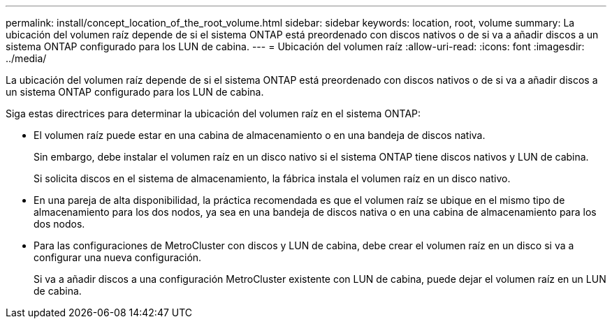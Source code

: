 ---
permalink: install/concept_location_of_the_root_volume.html 
sidebar: sidebar 
keywords: location, root, volume 
summary: La ubicación del volumen raíz depende de si el sistema ONTAP está preordenado con discos nativos o de si va a añadir discos a un sistema ONTAP configurado para los LUN de cabina. 
---
= Ubicación del volumen raíz
:allow-uri-read: 
:icons: font
:imagesdir: ../media/


[role="lead"]
La ubicación del volumen raíz depende de si el sistema ONTAP está preordenado con discos nativos o de si va a añadir discos a un sistema ONTAP configurado para los LUN de cabina.

Siga estas directrices para determinar la ubicación del volumen raíz en el sistema ONTAP:

* El volumen raíz puede estar en una cabina de almacenamiento o en una bandeja de discos nativa.
+
Sin embargo, debe instalar el volumen raíz en un disco nativo si el sistema ONTAP tiene discos nativos y LUN de cabina.

+
Si solicita discos en el sistema de almacenamiento, la fábrica instala el volumen raíz en un disco nativo.

* En una pareja de alta disponibilidad, la práctica recomendada es que el volumen raíz se ubique en el mismo tipo de almacenamiento para los dos nodos, ya sea en una bandeja de discos nativa o en una cabina de almacenamiento para los dos nodos.
* Para las configuraciones de MetroCluster con discos y LUN de cabina, debe crear el volumen raíz en un disco si va a configurar una nueva configuración.
+
Si va a añadir discos a una configuración MetroCluster existente con LUN de cabina, puede dejar el volumen raíz en un LUN de cabina.


